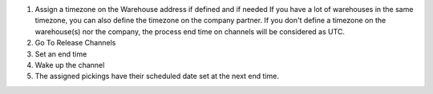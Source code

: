 #. Assign a timezone on the Warehouse address if defined and if needed
   If you have a lot of warehouses in the same timezone, you can also define
   the timezone on the company partner.
   If you don't define a timezone on the warehouse(s) nor the company, the process
   end time on channels will be considered as UTC.


#. Go To Release Channels
#. Set an end time
#. Wake up the channel
#. The assigned pickings have their scheduled date set at the next end time.
